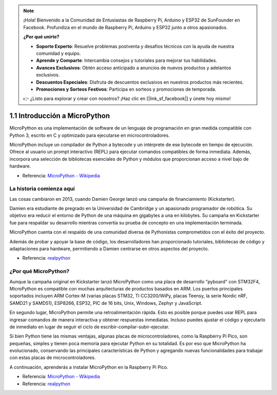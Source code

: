 .. note::

    ¡Hola! Bienvenido a la Comunidad de Entusiastas de Raspberry Pi, Arduino y ESP32 de SunFounder en Facebook. Profundiza en el mundo de Raspberry Pi, Arduino y ESP32 junto a otros apasionados.

    **¿Por qué unirte?**

    - **Soporte Experto**: Resuelve problemas postventa y desafíos técnicos con la ayuda de nuestra comunidad y equipo.
    - **Aprende y Comparte**: Intercambia consejos y tutoriales para mejorar tus habilidades.
    - **Avances Exclusivos**: Obtén acceso anticipado a anuncios de nuevos productos y adelantos exclusivos.
    - **Descuentos Especiales**: Disfruta de descuentos exclusivos en nuestros productos más recientes.
    - **Promociones y Sorteos Festivos**: Participa en sorteos y promociones de temporada.

    👉 ¿Listo para explorar y crear con nosotros? ¡Haz clic en [|link_sf_facebook|] y únete hoy mismo!

1.1 Introducción a MicroPython
======================================

MicroPython es una implementación de software de un lenguaje de programación en gran medida compatible con Python 3, escrito en C y optimizado para ejecutarse en microcontroladores.

MicroPython incluye un compilador de Python a bytecode y un intérprete de ese bytecode en tiempo de ejecución. Ofrece al usuario un prompt interactivo (REPL) para ejecutar comandos compatibles de forma inmediata. Además, incorpora una selección de bibliotecas esenciales de Python y módulos que proporcionan acceso a nivel bajo de hardware.

* Referencia: `MicroPython - Wikipedia <https://en.wikipedia.org/wiki/MicroPython>`_

La historia comienza aquí
--------------------------------

Las cosas cambiaron en 2013, cuando Damien George lanzó una campaña de financiamiento (Kickstarter).

Damien era estudiante de pregrado en la Universidad de Cambridge y un apasionado programador de robótica. Su objetivo era reducir el entorno de Python de una máquina en gigabytes a una en kilobytes. Su campaña en Kickstarter fue para respaldar su desarrollo mientras convertía su prueba de concepto en una implementación terminada.

MicroPython cuenta con el respaldo de una comunidad diversa de Pythonistas comprometidos con el éxito del proyecto.

Además de probar y apoyar la base de código, los desarrolladores han proporcionado tutoriales, bibliotecas de código y adaptaciones para hardware, permitiendo a Damien centrarse en otros aspectos del proyecto.

* Referencia: `realpython <https://realpython.com/micropython/>`_

¿Por qué MicroPython?
---------------------------

Aunque la campaña original en Kickstarter lanzó MicroPython como una placa de desarrollo "pyboard" con STM32F4, MicroPython es compatible con muchas arquitecturas de productos basados en ARM. Los puertos principales soportados incluyen ARM Cortex-M (varias placas STM32, TI CC3200/WiPy, placas Teensy, la serie Nordic nRF, SAMD21 y SAMD51), ESP8266, ESP32, PIC de 16 bits, Unix, Windows, Zephyr y JavaScript.

En segundo lugar, MicroPython permite una retroalimentación rápida. Esto es posible porque puedes usar REPL para ingresar comandos de manera interactiva y obtener respuestas inmediatas. Incluso puedes ajustar el código y ejecutarlo de inmediato en lugar de seguir el ciclo de escribir-compilar-subir-ejecutar.

Si bien Python tiene las mismas ventajas, algunas placas de microcontroladores, como la Raspberry Pi Pico, son pequeñas, simples y tienen poca memoria para ejecutar Python en su totalidad. Es por eso que MicroPython ha evolucionado, conservando las principales características de Python y agregando nuevas funcionalidades para trabajar con estas placas de microcontroladores.

A continuación, aprenderás a instalar MicroPython en la Raspberry Pi Pico.

* Referencia: `MicroPython - Wikipedia <https://en.wikipedia.org/wiki/MicroPython>`_
* Referencia: `realpython <https://realpython.com/micropython/>`_
